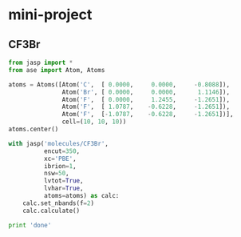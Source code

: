 * mini-project
** CF3Br
#+BEGIN_SRC python :results output :exports both
from jasp import *
from ase import Atom, Atoms

atoms = Atoms([Atom('C',  [ 0.0000, 	0.0000, 	-0.8088]),
               Atom('Br', [ 0.0000, 	0.0000, 	 1.1146]),
               Atom('F',  [ 0.0000, 	1.2455, 	-1.2651]),
               Atom('F',  [ 1.0787,    -0.6228, 	-1.2651]),
               Atom('F',  [-1.0787,    -0.6228, 	-1.2651])],
               cell=(10, 10, 10))
atoms.center()

with jasp('molecules/CF3Br',
          encut=350,
          xc='PBE',
          ibrion=1,
          nsw=50,
          lvtot=True,
          lvhar=True,
          atoms=atoms) as calc:
    calc.set_nbands(f=2)
    calc.calculate()

print 'done'

#+END_SRC

#+RESULTS:
